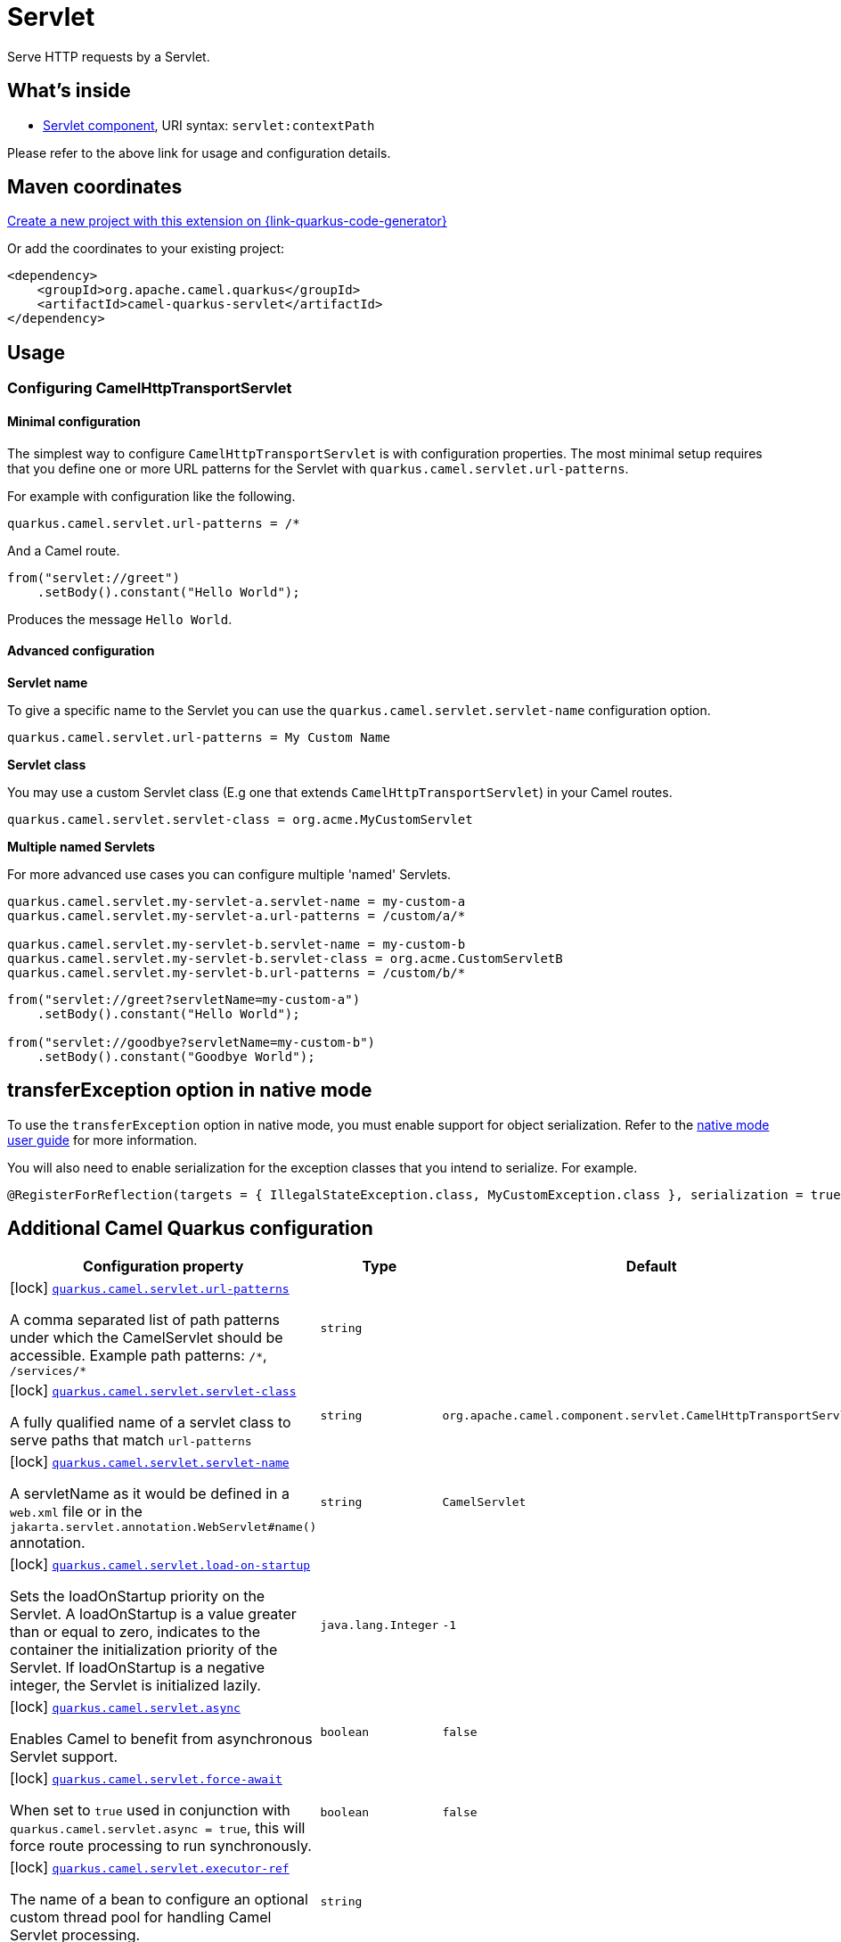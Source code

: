 // Do not edit directly!
// This file was generated by camel-quarkus-maven-plugin:update-extension-doc-page
[id="extensions-servlet"]
= Servlet
:page-aliases: extensions/servlet.adoc
:linkattrs:
:cq-artifact-id: camel-quarkus-servlet
:cq-native-supported: true
:cq-status: Stable
:cq-status-deprecation: Stable
:cq-description: Serve HTTP requests by a Servlet.
:cq-deprecated: false
:cq-jvm-since: 0.2.0
:cq-native-since: 0.0.2

ifeval::[{doc-show-badges} == true]
[.badges]
[.badge-key]##JVM since##[.badge-supported]##0.2.0## [.badge-key]##Native since##[.badge-supported]##0.0.2##
endif::[]

Serve HTTP requests by a Servlet.

[id="extensions-servlet-whats-inside"]
== What's inside

* xref:{cq-camel-components}::servlet-component.adoc[Servlet component], URI syntax: `servlet:contextPath`

Please refer to the above link for usage and configuration details.

[id="extensions-servlet-maven-coordinates"]
== Maven coordinates

https://{link-quarkus-code-generator}/?extension-search=camel-quarkus-servlet[Create a new project with this extension on {link-quarkus-code-generator}, window="_blank"]

Or add the coordinates to your existing project:

[source,xml]
----
<dependency>
    <groupId>org.apache.camel.quarkus</groupId>
    <artifactId>camel-quarkus-servlet</artifactId>
</dependency>
----
ifeval::[{doc-show-user-guide-link} == true]
Check the xref:user-guide/index.adoc[User guide] for more information about writing Camel Quarkus applications.
endif::[]

[id="extensions-servlet-usage"]
== Usage
[id="extensions-servlet-usage-configuring-camelhttptransportservlet"]
=== Configuring CamelHttpTransportServlet

[id="extensions-servlet-usage-minimal-configuration"]
==== Minimal configuration

The simplest way to configure `CamelHttpTransportServlet` is with configuration properties.
The most minimal setup requires that you define one or more URL patterns for the Servlet with `quarkus.camel.servlet.url-patterns`.

For example with configuration like the following.

[source,properties]
----
quarkus.camel.servlet.url-patterns = /*
----

And a Camel route.

[source,java]
----
from("servlet://greet")
    .setBody().constant("Hello World");
----

Produces the message `Hello World`.

[id="extensions-servlet-usage-advanced-configuration"]
==== Advanced configuration

*Servlet name*

To give a specific name to the Servlet you can use the `quarkus.camel.servlet.servlet-name` configuration option.

[source,properties]
----
quarkus.camel.servlet.url-patterns = My Custom Name
----

*Servlet class*

You may use a custom Servlet class (E.g one that extends `CamelHttpTransportServlet`) in your Camel routes.

[source,properties]
----
quarkus.camel.servlet.servlet-class = org.acme.MyCustomServlet
----

*Multiple named Servlets*

For more advanced use cases you can configure multiple 'named' Servlets.

[source,properties]
----
quarkus.camel.servlet.my-servlet-a.servlet-name = my-custom-a
quarkus.camel.servlet.my-servlet-a.url-patterns = /custom/a/*

quarkus.camel.servlet.my-servlet-b.servlet-name = my-custom-b
quarkus.camel.servlet.my-servlet-b.servlet-class = org.acme.CustomServletB
quarkus.camel.servlet.my-servlet-b.url-patterns = /custom/b/*
----

[source,java]
----
from("servlet://greet?servletName=my-custom-a")
    .setBody().constant("Hello World");

from("servlet://goodbye?servletName=my-custom-b")
    .setBody().constant("Goodbye World");
----


[id="extensions-servlet-transferexception-option-in-native-mode"]
== transferException option in native mode

To use the `transferException` option in native mode, you must enable support for object serialization. Refer to the xref:user-guide/native-mode.adoc#serialization[native mode user guide]
for more information.

You will also need to enable serialization for the exception classes that you intend to serialize. For example.
[source,java]
----
@RegisterForReflection(targets = { IllegalStateException.class, MyCustomException.class }, serialization = true)
----

[id="extensions-servlet-additional-camel-quarkus-configuration"]
== Additional Camel Quarkus configuration

[width="100%",cols="80,5,15",options="header"]
|===
| Configuration property | Type | Default


|icon:lock[title=Fixed at build time] [[quarkus.camel.servlet.url-patterns]]`link:#quarkus.camel.servlet.url-patterns[quarkus.camel.servlet.url-patterns]`

A comma separated list of path patterns under which the CamelServlet should be accessible. Example path patterns: `/++*++`, `/services/++*++`
| `string`
| 

|icon:lock[title=Fixed at build time] [[quarkus.camel.servlet.servlet-class]]`link:#quarkus.camel.servlet.servlet-class[quarkus.camel.servlet.servlet-class]`

A fully qualified name of a servlet class to serve paths that match `url-patterns`
| `string`
| `org.apache.camel.component.servlet.CamelHttpTransportServlet`

|icon:lock[title=Fixed at build time] [[quarkus.camel.servlet.servlet-name]]`link:#quarkus.camel.servlet.servlet-name[quarkus.camel.servlet.servlet-name]`

A servletName as it would be defined in a `web.xml` file or in the `jakarta.servlet.annotation.WebServlet++#++name()` annotation.
| `string`
| `CamelServlet`

|icon:lock[title=Fixed at build time] [[quarkus.camel.servlet.load-on-startup]]`link:#quarkus.camel.servlet.load-on-startup[quarkus.camel.servlet.load-on-startup]`

Sets the loadOnStartup priority on the Servlet. A loadOnStartup is a value greater than or equal to zero, indicates to the container the initialization priority of the Servlet. If loadOnStartup is a negative integer, the Servlet is initialized lazily.
| `java.lang.Integer`
| `-1`

|icon:lock[title=Fixed at build time] [[quarkus.camel.servlet.async]]`link:#quarkus.camel.servlet.async[quarkus.camel.servlet.async]`

Enables Camel to benefit from asynchronous Servlet support.
| `boolean`
| `false`

|icon:lock[title=Fixed at build time] [[quarkus.camel.servlet.force-await]]`link:#quarkus.camel.servlet.force-await[quarkus.camel.servlet.force-await]`

When set to `true` used in conjunction with `quarkus.camel.servlet.async = true`, this will force route processing to run synchronously.
| `boolean`
| `false`

|icon:lock[title=Fixed at build time] [[quarkus.camel.servlet.executor-ref]]`link:#quarkus.camel.servlet.executor-ref[quarkus.camel.servlet.executor-ref]`

The name of a bean to configure an optional custom thread pool for handling Camel Servlet processing.
| `string`
| 

|icon:lock[title=Fixed at build time] [[quarkus.camel.servlet.multipart.location]]`link:#quarkus.camel.servlet.multipart.location[quarkus.camel.servlet.multipart.location]`

An absolute path to a directory on the file system to store files temporarily while the parts are processed or when the size of the file exceeds the specified file-size-threshold configuration value.
| `string`
| `${java.io.tmpdir}`

|icon:lock[title=Fixed at build time] [[quarkus.camel.servlet.multipart.max-file-size]]`link:#quarkus.camel.servlet.multipart.max-file-size[quarkus.camel.servlet.multipart.max-file-size]`

The maximum size allowed in bytes for uploaded files. The default size (-1) allows an unlimited size.
| `long`
| `-1`

|icon:lock[title=Fixed at build time] [[quarkus.camel.servlet.multipart.max-request-size]]`link:#quarkus.camel.servlet.multipart.max-request-size[quarkus.camel.servlet.multipart.max-request-size]`

The maximum size allowed in bytes for a multipart/form-data request. The default size (-1) allows an unlimited size.
| `long`
| `-1`

|icon:lock[title=Fixed at build time] [[quarkus.camel.servlet.multipart.file-size-threshold]]`link:#quarkus.camel.servlet.multipart.file-size-threshold[quarkus.camel.servlet.multipart.file-size-threshold]`

The file size in bytes after which the file will be temporarily stored on disk.
| `int`
| `0`

|icon:lock[title=Fixed at build time] [[quarkus.camel.servlet.-named-servlets-.url-patterns]]`link:#quarkus.camel.servlet.-named-servlets-.url-patterns[quarkus.camel.servlet."named-servlets".url-patterns]`

A comma separated list of path patterns under which the CamelServlet should be accessible. Example path patterns: `/++*++`, `/services/++*++`
| `string`
| 

|icon:lock[title=Fixed at build time] [[quarkus.camel.servlet.-named-servlets-.servlet-class]]`link:#quarkus.camel.servlet.-named-servlets-.servlet-class[quarkus.camel.servlet."named-servlets".servlet-class]`

A fully qualified name of a servlet class to serve paths that match `url-patterns`
| `string`
| `org.apache.camel.component.servlet.CamelHttpTransportServlet`

|icon:lock[title=Fixed at build time] [[quarkus.camel.servlet.-named-servlets-.servlet-name]]`link:#quarkus.camel.servlet.-named-servlets-.servlet-name[quarkus.camel.servlet."named-servlets".servlet-name]`

A servletName as it would be defined in a `web.xml` file or in the `jakarta.servlet.annotation.WebServlet++#++name()` annotation.
| `string`
| `CamelServlet`

|icon:lock[title=Fixed at build time] [[quarkus.camel.servlet.-named-servlets-.load-on-startup]]`link:#quarkus.camel.servlet.-named-servlets-.load-on-startup[quarkus.camel.servlet."named-servlets".load-on-startup]`

Sets the loadOnStartup priority on the Servlet. A loadOnStartup is a value greater than or equal to zero, indicates to the container the initialization priority of the Servlet. If loadOnStartup is a negative integer, the Servlet is initialized lazily.
| `java.lang.Integer`
| `-1`

|icon:lock[title=Fixed at build time] [[quarkus.camel.servlet.-named-servlets-.async]]`link:#quarkus.camel.servlet.-named-servlets-.async[quarkus.camel.servlet."named-servlets".async]`

Enables Camel to benefit from asynchronous Servlet support.
| `boolean`
| `false`

|icon:lock[title=Fixed at build time] [[quarkus.camel.servlet.-named-servlets-.force-await]]`link:#quarkus.camel.servlet.-named-servlets-.force-await[quarkus.camel.servlet."named-servlets".force-await]`

When set to `true` used in conjunction with `quarkus.camel.servlet.async = true`, this will force route processing to run synchronously.
| `boolean`
| `false`

|icon:lock[title=Fixed at build time] [[quarkus.camel.servlet.-named-servlets-.executor-ref]]`link:#quarkus.camel.servlet.-named-servlets-.executor-ref[quarkus.camel.servlet."named-servlets".executor-ref]`

The name of a bean to configure an optional custom thread pool for handling Camel Servlet processing.
| `string`
| 

|icon:lock[title=Fixed at build time] [[quarkus.camel.servlet.-named-servlets-.multipart.location]]`link:#quarkus.camel.servlet.-named-servlets-.multipart.location[quarkus.camel.servlet."named-servlets".multipart.location]`

An absolute path to a directory on the file system to store files temporarily while the parts are processed or when the size of the file exceeds the specified file-size-threshold configuration value.
| `string`
| `${java.io.tmpdir}`

|icon:lock[title=Fixed at build time] [[quarkus.camel.servlet.-named-servlets-.multipart.max-file-size]]`link:#quarkus.camel.servlet.-named-servlets-.multipart.max-file-size[quarkus.camel.servlet."named-servlets".multipart.max-file-size]`

The maximum size allowed in bytes for uploaded files. The default size (-1) allows an unlimited size.
| `long`
| `-1`

|icon:lock[title=Fixed at build time] [[quarkus.camel.servlet.-named-servlets-.multipart.max-request-size]]`link:#quarkus.camel.servlet.-named-servlets-.multipart.max-request-size[quarkus.camel.servlet."named-servlets".multipart.max-request-size]`

The maximum size allowed in bytes for a multipart/form-data request. The default size (-1) allows an unlimited size.
| `long`
| `-1`

|icon:lock[title=Fixed at build time] [[quarkus.camel.servlet.-named-servlets-.multipart.file-size-threshold]]`link:#quarkus.camel.servlet.-named-servlets-.multipart.file-size-threshold[quarkus.camel.servlet."named-servlets".multipart.file-size-threshold]`

The file size in bytes after which the file will be temporarily stored on disk.
| `int`
| `0`
|===

[.configuration-legend]
{doc-link-icon-lock}[title=Fixed at build time] Configuration property fixed at build time. All other configuration properties are overridable at runtime.

